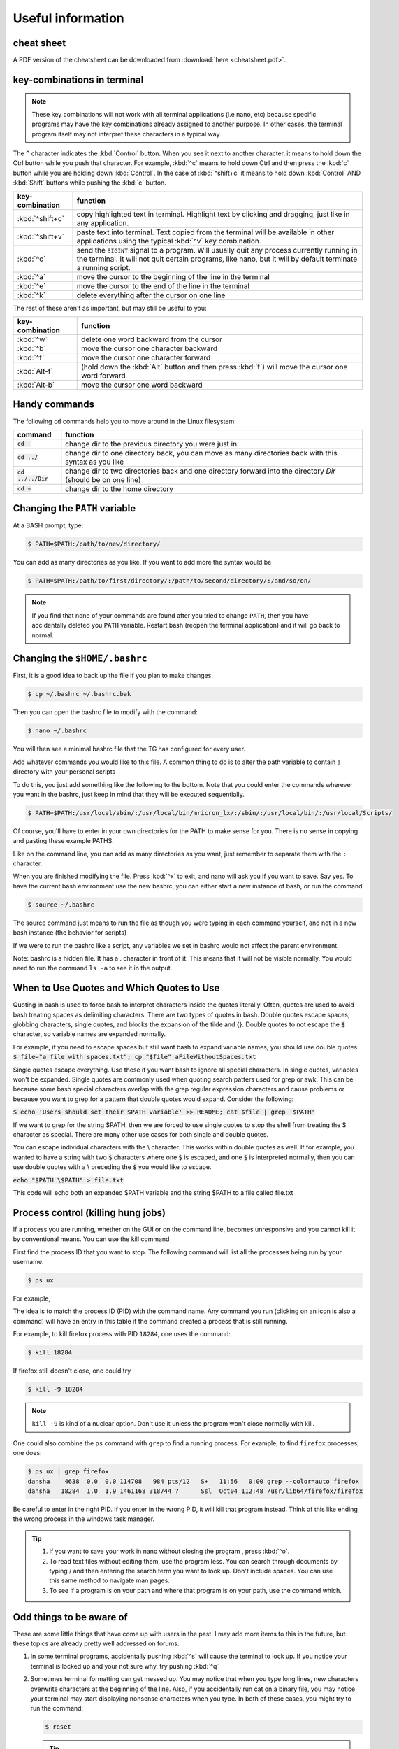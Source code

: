 Useful information
******************

cheat sheet
===========

A PDF version of the cheatsheet can be downloaded from :download:`here <cheatsheet.pdf>`.

key-combinations in terminal
============================

.. Note::
    These key combinations will not work with all terminal applications (i.e nano, etc) because specific programs may have the key combinations already assigned to another purpose. In other cases, the terminal program itself may not interpret these characters in a typical way.

The ``^`` character indicates the :kbd:`Control` button.  When you see it next to another character, it means to hold down the Ctrl button while you push that character. For example, :kbd:`^c` means to hold down Ctrl and then press the :kbd:`c` button while you are holding down :kbd:`Control`. In the case of :kbd:`^shift+c` it means to hold down :kbd:`Control` AND :kbd:`Shift` buttons while pushing the :kbd:`c` button.

===============  ========
key-combination  function
===============  ========
:kbd:`^shift+c`  copy highlighted text in terminal. Highlight text by clicking and dragging, just like in any application.
:kbd:`^shift+v`  paste text into terminal. Text copied from the terminal will be available in other applications using the typical :kbd:`^v` key combination.
:kbd:`^c`        send the ``SIGINT`` signal to a program. Will usually quit any process currently running in the terminal. It will not quit certain programs, like nano, but it will by default terminate a running script.
:kbd:`^a`        move the cursor to the beginning of the line in the terminal
:kbd:`^e`        move the cursor to the end of the line in the terminal
:kbd:`^k`        delete everything after the cursor on one line
===============  ========

The rest of these aren't as important, but may still be useful to you:

===============  ========
key-combination  function
===============  ========
:kbd:`^w`        delete one word backward from the cursor
:kbd:`^b`        move the cursor one character backward
:kbd:`^f`        move the cursor one character forward
:kbd:`Alt-f`     (hold down the :kbd:`Alt` button and then press :kbd:`f`) will move the cursor one word forward
:kbd:`Alt-b`     move the cursor one word backward
===============  ========

Handy commands
==============

The following ``cd`` commands help you to move around in the Linux filesystem:

====================  ========
command               function
====================  ========
:code:`cd -`          change dir to the previous directory you were just in
:code:`cd ../`        change dir to one directory back, you can move as many directories back with this syntax as you like
:code:`cd ../../Dir`  change dir to two directories back and one directory forward into the directory `Dir` (should be on one line)
:code:`cd ~`          change dir to the home directory
====================  ========

.. _change-the-path-variable:

Changing the ``PATH`` variable
==============================

At a BASH prompt, type:

.. code-block:: bash

    $ PATH=$PATH:/path/to/new/directory/

You can add as many directories as you like. If you want to add more the syntax would be

.. code-block:: bash

    $ PATH=$PATH:/path/to/first/directory/:/path/to/second/directory/:/and/so/on/

.. Note::
    If you find that none of your commands are found after you tried to change ``PATH``, then you have accidentally deleted you ``PATH`` variable. Restart bash (reopen the terminal application) and it will go back to normal.

Changing the ``$HOME/.bashrc``
==============================

First, it is a good idea to back up the file if you plan to make changes.

.. code-block:: bash

    $ cp ~/.bashrc ~/.bashrc.bak

Then you can open the bashrc file to modify with the command:

.. code-block:: bash

    $ nano ~/.bashrc

You will then see a minimal bashrc file that the TG has configured for every user.

Add whatever commands you would like to this file. A common thing to do is to alter the path variable to contain a directory with your personal scripts

To do this, you just add something like the following to the bottom. Note that you could enter the commands wherever you want in the bashrc, just keep in mind that they will be executed sequentially.

.. code-block:: bash

    $ PATH=$PATH:/usr/local/abin/:/usr/local/bin/mricron_lx/:/sbin/:/usr/local/bin/:/usr/local/Scripts/

Of course, you'll have to enter in your own directories for the PATH to make sense for you. There is no sense in copying and pasting these example PATHS.

Like on the command line, you can add as many directories as you want, just remember to separate them with the ``:`` character.

When you are finished modifying the file. Press :kbd:`^x` to exit, and nano will ask you if you want to save. Say yes. To have the current bash environment use the new bashrc, you can either start a new instance of bash, or run the command

.. code-block:: bash

    $ source ~/.bashrc

The source command just means to run the file as though you were typing in each command yourself, and not in a new bash instance (the behavior for scripts)

If we were to run the bashrc like a script, any variables we set in bashrc would not affect the parent environment.

Note: bashrc is a hidden file. It has a . character in front of it. This means that it will not be visible normally. You would need to run the command ``ls -a`` to see it in the output.

.. _how-to-use-quotes:

When to Use Quotes and Which Quotes to Use
==========================================

Quoting in bash is used to force bash to interpret characters inside the quotes literally.
Often, quotes are used to avoid bash treating spaces as delimiting characters. 
There are two types of quotes in bash. Double quotes escape spaces, globbing characters, single quotes, and blocks the expansion of the tilde and {}. Double quotes to not escape the :code:`$` character, so variable names are expanded normally.

For example, if you need to escape spaces but still want bash to expand variable names, you should use double quotes:
:code:`$ file="a file with spaces.txt"; cp "$file" aFileWithoutSpaces.txt`

Single quotes escape everything. Use these if you want bash to ignore all special characters. In single quotes, variables won't be expanded. Single quotes are commonly used when quoting search patters used for grep or awk. This can be because some bash special characters overlap with the grep regular expression characters and cause problems or because you want to grep for a pattern that double quotes would expand. Consider the following:

:code:`$ echo 'Users should set their $PATH variable' >> README; cat $file | grep '$PATH'`

If we want to grep for the string $PATH, then we are forced to use single quotes to stop the shell from treating the $ character as special. There are many other use cases for both single and double quotes.

You can escape individual characters with the \\ character. This works within double quotes as well. If for example, you wanted to have a string with two :code:`$` characters where one :code:`$` is escaped, and one :code:`$` is interpreted normally, then you can use double quotes with a \\ preceding the :code:`$` you would like to escape.

:code:`echo "$PATH \$PATH" > file.txt`

This code will echo both an expanded $PATH variable and the string $PATH to a file called file.txt


Process control (killing hung jobs)
===================================

If a process you are running, whether on the GUI or on the command line, becomes unresponsive and you cannot kill it by conventional means. You can use the kill command

First find the process ID that you want to stop. The following command will list all the processes being run by your username.

.. code-block:: bash

    $ ps ux

For example,

.. code-block:: bash
    :linenos:
    :emphasize-lines: 33

    $ ps ux
    USER       PID %CPU %MEM    VSZ   RSS TTY      STAT START   TIME COMMAND
    dansha    4244  0.0  0.0 162256  3604 ?        Ss   Oct11   0:00 xterm
    dansha    4246  0.0  0.0 131076  3372 pts/0    Ss   Oct11   0:00 bash
    dansha    4342  4.6  0.1 578252 27800 ?        Rl   11:54   0:00 konsole
    dansha    4346  1.0  0.0 131076  3320 pts/12   Ss   11:54   0:00 /bin/bash
    dansha    4369  0.0  0.0 578492 16148 pts/0    Sl+  Oct11   0:01 xfce4-terminal
    dansha    4375  0.0  0.0  22980   896 pts/0    S+   Oct11   0:00 gnome-pty-helper
    dansha    4376  0.0  0.0 131084  3332 pts/3    Ss+  Oct11   0:00 bash
    dansha    4474  0.0  0.0 133648  1388 pts/12   R+   11:54   0:00 ps ux
    dansha    4729  0.0  0.0 131084  3336 pts/7    Ss+  Oct11   0:00 bash
    dansha    4920  0.0  0.0 131084  3392 pts/8    Ss+  Oct11   0:00 bash
    dansha    5104  0.0  0.0 162256  3604 ?        Ss   Oct11   0:00 xterm
    dansha    5106  0.0  0.0 131076  3256 pts/11   Ss+  Oct11   0:00 bash
    dansha    5617  0.0  0.0 162256  3804 ?        Ss   Oct06   0:00 xterm
    dansha    5619  0.0  0.0 131176  3568 pts/17   Ss+  Oct06   0:00 bash
    dansha    5711  0.0  0.0 376040   404 ?        Ss   Aug31   0:00 emacs -daemon
    dansha    7505  0.0  0.0  36732     4 ?        Ss   May20   0:00 /bin/dbus-daemon --fork --print-pid 6 --print-address 8 --session
    dansha    9568  0.0  0.0 433608  8796 ?        Sl   Oct09   0:00 /usr/libexec/tracker-store
    dansha    9572  0.0  0.0 304444  3132 ?        Sl   Oct09   0:00 /usr/libexec/gvfsd
    dansha    9576  0.0  0.0 286896  5344 ?        Sl   Oct09   0:00 /usr/libexec//gvfsd-fuse /run/user/10441/gvfs -f -o big_writes
    dansha   12361  0.0  0.0 143436  2244 ?        S    Oct07   0:00 sshd: dansha@notty
    dansha   12362  0.0  0.0  62932  1912 ?        Ss   Oct07   0:00 /usr/libexec/openssh/sftp-server
    dansha   12472  0.0  0.0 143568  2244 ?        S    Oct07   0:00 sshd: dansha@notty
    dansha   12473  0.0  0.0  69328  2148 ?        Ss   Oct07   0:00 /usr/libexec/openssh/sftp-server
    dansha   15633  0.0  0.0 143568  2436 ?        S    Oct07   0:00 sshd: dansha@pts/10,pts/15
    dansha   15634  0.0  0.0 129872  2116 pts/10   Ss+  Oct07   0:00 /bin/sh
    dansha   16263  0.0  0.0 128944  3076 pts/15   Ss+  Oct07   0:00 /bin/bash --noediting -i
    dansha   18069  0.0  0.6 275020 101536 ?       Sl   Oct04   5:24 /usr/bin/Xvnc :2 -desktop mentat208.dccn.nl:2 (dansha) -auth /home/language/dansha/.Xauthority -geometry 1910x10
    dansha   18078  0.0  0.0 115184  1540 ?        S    Oct04   0:00 /bin/bash /home/language/dansha/.vnc/xstartup
    dansha   18142  0.0  0.0  96760  4120 ?        S    Oct04   0:00 vncconfig -iconic -sendprimary=0 -nowin
    dansha   18143  0.0  0.0 159188  6988 ?        S    Oct04   0:06 fluxbox
    dansha   18284  1.0  1.9 1461168 318744 ?      Ssl  Oct04 112:48 /usr/lib64/firefox/firefox
    dansha   18313  0.0  0.0  28504   768 ?        S    Oct04   0:00 dbus-launch --autolaunch=d172390f877044d1a0919ebec6673565 --binary-syntax --close-stderr
    dansha   18314  0.0  0.0  37012   896 ?        Ss   Oct04   0:00 /bin/dbus-daemon --fork --print-pid 6 --print-address 8 --session
    dansha   18341  0.0  0.0 160184  2560 ?        S    Oct04   0:01 /usr/libexec/gconfd-2
    dansha   30537  0.0  0.0 406336  2536 ?        Sl   Sep22   0:15 /usr/bin/pulseaudio --start --log-target=syslog

The idea is to match the process ID (PID) with the command name. Any command you run (clicking on an icon is also a command) will have an entry in this table if the command created a process that is still running.

For example, to kill firefox process with PID ``18284``, one uses the command:

.. code-block:: bash

    $ kill 18284

If firefox still doesn't close, one could try

.. code-block:: bash

    $ kill -9 18284

.. Note::
    ``kill -9`` is kind of a nuclear option. Don't use it unless the program won't close normally with kill.

One could also combine the ``ps`` command with ``grep`` to find a running process.  For example, to find ``firefox`` processes, one does:

.. code-block:: bash

    $ ps ux | grep firefox
    dansha    4638  0.0  0.0 114708   984 pts/12   S+   11:56   0:00 grep --color=auto firefox
    dansha   18284  1.0  1.9 1461168 318744 ?      Ssl  Oct04 112:48 /usr/lib64/firefox/firefox

Be careful to enter in the right PID. If you enter in the wrong PID, it will kill that program instead. Think of this like ending the wrong process in the windows task manager.

.. Tip::

    1. If you want to save your work in nano without closing the program , press :kbd:`^o`.
    2. To read text files without editing them, use the program less. You can search through documents by typing / and then entering the search term you want to look up. Don't include spaces. You can use this same method to navigate man pages.
    3. To see if a program is on your path and where that program is on your path, use the command which.

Odd things to be aware of
=========================

These are some little things that have come up with users in the past. I may add more items to this in the future, but these topics are already pretty well addressed on forums.

1. In some terminal programs, accidentally pushing :kbd:`^s` will cause the terminal to lock up. If you notice your terminal is locked up and your not sure why, try pushing :kbd:`^q`

2. Sometimes terminal formatting can get messed up. You may notice that when you type long lines, new characters overwrite characters at the beginning of the line. Also, if you accidentally run cat on a binary file, you may notice your terminal may start displaying nonsense characters when you type. In both of these cases, you might try to run the command:

   .. code-block:: bash

       $ reset

   .. tip::
       You may not be able to see what you type, but if you hit enter, type the command, and then hit enter again you might get your terminal back to normal. If that doesn't work, restart the terminal application.
